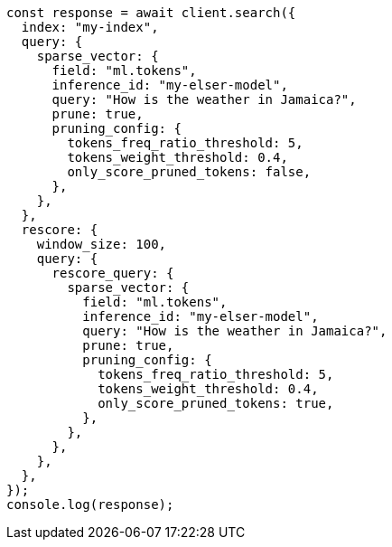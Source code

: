 // This file is autogenerated, DO NOT EDIT
// Use `node scripts/generate-docs-examples.js` to generate the docs examples

[source, js]
----
const response = await client.search({
  index: "my-index",
  query: {
    sparse_vector: {
      field: "ml.tokens",
      inference_id: "my-elser-model",
      query: "How is the weather in Jamaica?",
      prune: true,
      pruning_config: {
        tokens_freq_ratio_threshold: 5,
        tokens_weight_threshold: 0.4,
        only_score_pruned_tokens: false,
      },
    },
  },
  rescore: {
    window_size: 100,
    query: {
      rescore_query: {
        sparse_vector: {
          field: "ml.tokens",
          inference_id: "my-elser-model",
          query: "How is the weather in Jamaica?",
          prune: true,
          pruning_config: {
            tokens_freq_ratio_threshold: 5,
            tokens_weight_threshold: 0.4,
            only_score_pruned_tokens: true,
          },
        },
      },
    },
  },
});
console.log(response);
----

